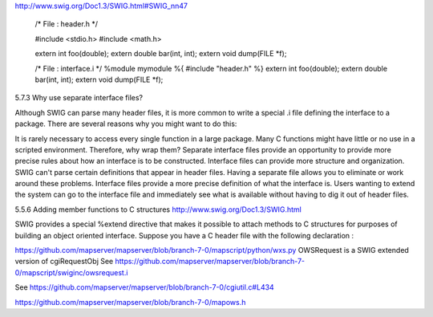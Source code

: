 http://www.swig.org/Doc1.3/SWIG.html#SWIG_nn47

    /* File : header.h */

    #include <stdio.h>
    #include <math.h>

    extern int foo(double);
    extern double bar(int, int);
    extern void dump(FILE *f);


    /* File : interface.i */
    %module mymodule
    %{
    #include "header.h"
    %}
    extern int foo(double);
    extern double bar(int, int);
    extern void dump(FILE *f);

5.7.3 Why use separate interface files?

Although SWIG can parse many header files, it is more common to write a special .i file defining the interface to a package. 
There are several reasons why you might want to do this:

It is rarely necessary to access every single function in a large package. Many C functions might have little or no use in a scripted 
environment. Therefore, why wrap them?
Separate interface files provide an opportunity to provide more precise rules about how an interface is to be constructed.
Interface files can provide more structure and organization.
SWIG can't parse certain definitions that appear in header files. Having a separate file allows you to eliminate or work around these problems.
Interface files provide a more precise definition of what the interface is. Users wanting to extend the system can go to the 
interface file and immediately see what is available without having to dig it out of header files.


5.5.6 Adding member functions to C structures
http://www.swig.org/Doc1.3/SWIG.html

SWIG provides a special %extend directive that makes it possible to attach methods to C structures for purposes of building an 
object oriented interface. 
Suppose you have a C header file with the following declaration :



https://github.com/mapserver/mapserver/blob/branch-7-0/mapscript/python/wxs.py
OWSRequest is a SWIG extended version of cgiRequestObj 
See https://github.com/mapserver/mapserver/blob/branch-7-0/mapscript/swiginc/owsrequest.i

See https://github.com/mapserver/mapserver/blob/branch-7-0/cgiutil.c#L434

https://github.com/mapserver/mapserver/blob/branch-7-0/mapows.h